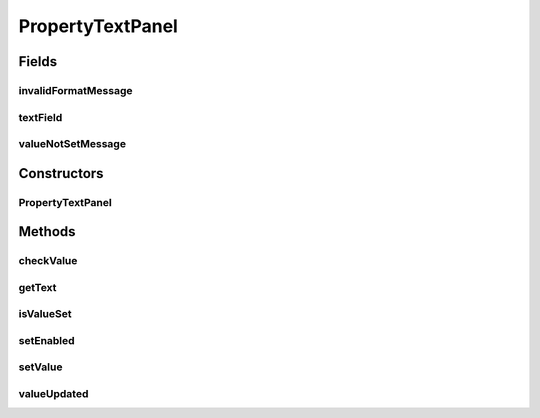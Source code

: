 .. java:import:: java.awt.event FocusEvent

.. java:import:: java.awt.event FocusListener

.. java:import:: javax.swing JTextField

.. java:import:: ca.nengo.ui.configurable Property

.. java:import:: ca.nengo.ui.configurable PropertyInputPanel

PropertyTextPanel
=================

.. java:package:: ca.nengo.ui.configurable.panels
   :noindex:

.. java:type:: public abstract class PropertyTextPanel extends PropertyInputPanel

Fields
------
invalidFormatMessage
^^^^^^^^^^^^^^^^^^^^

.. java:field:: protected String invalidFormatMessage
   :outertype: PropertyTextPanel

textField
^^^^^^^^^

.. java:field:: protected JTextField textField
   :outertype: PropertyTextPanel

   Text field component

valueNotSetMessage
^^^^^^^^^^^^^^^^^^

.. java:field:: protected String valueNotSetMessage
   :outertype: PropertyTextPanel

Constructors
------------
PropertyTextPanel
^^^^^^^^^^^^^^^^^

.. java:constructor:: public PropertyTextPanel(Property property, int columns)
   :outertype: PropertyTextPanel

Methods
-------
checkValue
^^^^^^^^^^

.. java:method:: protected abstract TextError checkValue(String value)
   :outertype: PropertyTextPanel

   Check if a string is valid as the value for this property, and set the appropriate status message.

   :param value: the current text
   :return: true if the text is valid, false otherwise

getText
^^^^^^^

.. java:method:: protected String getText()
   :outertype: PropertyTextPanel

isValueSet
^^^^^^^^^^

.. java:method:: public boolean isValueSet()
   :outertype: PropertyTextPanel

setEnabled
^^^^^^^^^^

.. java:method:: @Override public void setEnabled(boolean enabled)
   :outertype: PropertyTextPanel

setValue
^^^^^^^^

.. java:method:: @Override public void setValue(Object value)
   :outertype: PropertyTextPanel

valueUpdated
^^^^^^^^^^^^

.. java:method:: protected void valueUpdated()
   :outertype: PropertyTextPanel

